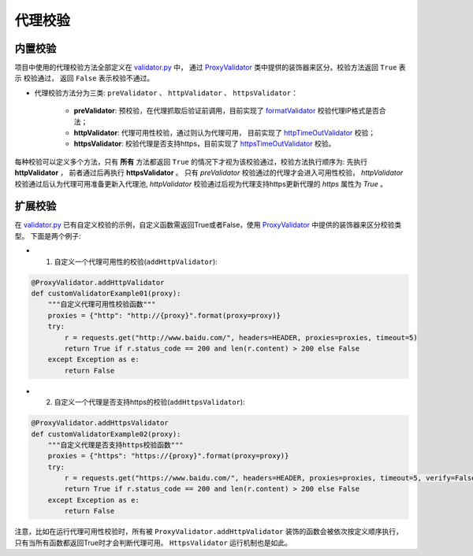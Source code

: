 .. ext_validator

代理校验
-----------

内置校验
>>>>>>>>>

项目中使用的代理校验方法全部定义在 `validator.py`_ 中， 通过 `ProxyValidator`_ 类中提供的装饰器来区分。校验方法返回 ``True`` 表示
校验通过， 返回 ``False`` 表示校验不通过。

* 代理校验方法分为三类: ``preValidator`` 、 ``httpValidator`` 、 ``httpsValidator``：

    * **preValidator**: 预校验，在代理抓取后验证前调用，目前实现了 `formatValidator`_ 校验代理IP格式是否合法；
    * **httpValidator**: 代理可用性校验，通过则认为代理可用， 目前实现了 `httpTimeOutValidator`_ 校验；
    * **httpsValidator**: 校验代理是否支持https，目前实现了 `httpsTimeOutValidator`_ 校验。


.. _validator.py: https://github.com/jhao104/proxy_pool/blob/release-2.3.0/helper/validator.py
.. _ProxyValidator: https://github.com/jhao104/proxy_pool/blob/release-2.3.0/helper/validator.py#L29
.. _formatValidator: https://github.com/jhao104/proxy_pool/blob/release-2.3.0/helper/validator.py#L51
.. _httpTimeOutValidator: https://github.com/jhao104/proxy_pool/blob/release-2.3.0/helper/validator.py#L58
.. _httpsTimeOutValidator: https://github.com/jhao104/proxy_pool/blob/release-2.3.0/helper/validator.py#L71

每种校验可以定义多个方法，只有 **所有** 方法都返回 ``True`` 的情况下才视为该校验通过，校验方法执行顺序为: 先执行 **httpValidator** ， 前者通过后再执行 **httpsValidator** 。
只有 `preValidator` 校验通过的代理才会进入可用性校验， `httpValidator` 校验通过后认为代理可用准备更新入代理池, `httpValidator` 校验通过后视为代理支持https更新代理的 `https` 属性为 `True` 。

扩展校验
>>>>>>>>>

在 `validator.py`_ 已有自定义校验的示例，自定义函数需返回True或者False，使用 `ProxyValidator`_ 中提供的装饰器来区分校验类型。 下面是两个例子:

* 1. 自定义一个代理可用性的校验(``addHttpValidator``):

.. code-block:: python

    @ProxyValidator.addHttpValidator
    def customValidatorExample01(proxy):
        """自定义代理可用性校验函数"""
        proxies = {"http": "http://{proxy}".format(proxy=proxy)}
        try:
            r = requests.get("http://www.baidu.com/", headers=HEADER, proxies=proxies, timeout=5)
            return True if r.status_code == 200 and len(r.content) > 200 else False
        except Exception as e:
            return False

* 2. 自定义一个代理是否支持https的校验(``addHttpsValidator``):

.. code-block:: python

    @ProxyValidator.addHttpsValidator
    def customValidatorExample02(proxy):
        """自定义代理是否支持https校验函数"""
        proxies = {"https": "https://{proxy}".format(proxy=proxy)}
        try:
            r = requests.get("https://www.baidu.com/", headers=HEADER, proxies=proxies, timeout=5, verify=False)
            return True if r.status_code == 200 and len(r.content) > 200 else False
        except Exception as e:
            return False

注意，比如在运行代理可用性校验时，所有被 ``ProxyValidator.addHttpValidator`` 装饰的函数会被依次按定义顺序执行，只有当所有函数都返回True时才会判断代理可用。 ``HttpsValidator`` 运行机制也是如此。
